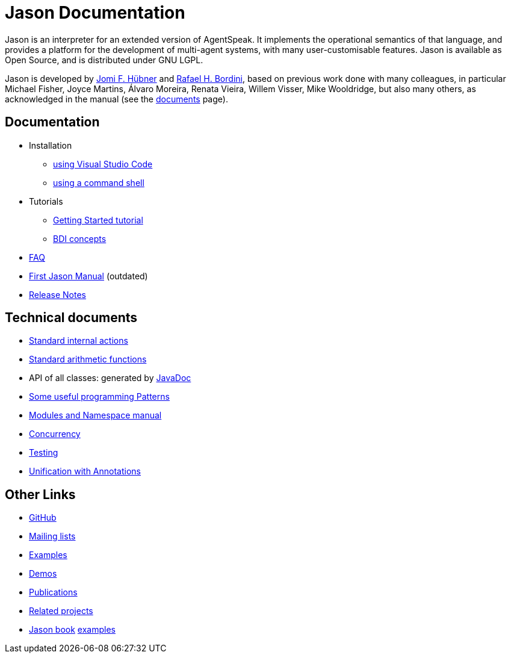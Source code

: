 = Jason Documentation

Jason is an interpreter for an extended version of AgentSpeak. It implements the operational semantics of that language, and provides a platform for the development of multi-agent systems, with many user-customisable features. Jason is available as Open Source, and is distributed under GNU LGPL.

Jason is developed by http://https://jomifred.github.io[Jomi F. Hübner] and http://www.inf.pucrs.br/r.bordini[Rafael H. Bordini], based on previous work done with many colleagues, in particular Michael Fisher, Joyce Martins, Álvaro Moreira, Renata Vieira, Willem Visser, Mike Wooldridge, but also many others, as acknowledged in the manual (see the http://jason.sourceforge.net/wp/documents/[documents] page).

== Documentation

- Installation

* xref:./tutorials/vscode/readme.adoc[using Visual Studio Code]
* xref:../jason-cli/readme.adoc[using a command shell]

- Tutorials
* xref:./tutorials/getting-started/readme.adoc[Getting Started tutorial]
//* xref:./tutorials/jason-jade/readme.adoc[Interoperating with JADE]
* xref:./tutorials/hello-bdi/readme.adoc[BDI concepts]


- xref:./faq.adoc[FAQ]
- link:./Jason.pdf[First Jason Manual] (outdated)

- xref:./release-notes.adoc[Release Notes]

== Technical documents

* link:http://jason.sourceforge.net/api/jason/stdlib/package-summary.html#package.description[Standard internal actions]
* link:http://jason.sourceforge.net/api/jason/functions/package-summary.html[Standard arithmetic functions]
* API of all classes: generated by link:http://jason.sourceforge.net/api[JavaDoc]

* xref:./tech/patterns.adoc[Some useful programming Patterns]
* link:./tech/modules-namespaces.pdf[Modules and Namespace manual]
* xref:./tech/concurrency.adoc[Concurrency]
* xref:./tech/unit-tests.adoc[Testing]
* xref:./tech/annotations.adoc[Unification with Annotations]

== Other Links

- https://github.com/jason-lang/jason[GitHub]
//- http://sourceforge.net/news/?group_id=98417[News]
- http://sourceforge.net/mail/?group_id=98417[Mailing lists]
- https://github.com/jason-lang/jason/tree/master/examples[Examples]
- https://github.com/jason-lang/jason/tree/master/demos[Demos]
- http://jason.sourceforge.net/Jason/Documents.html[Publications]
- http://jason.sourceforge.net/Jason/Projects.html[Related projects]

- http://jason.sf.net/jBook[Jason book] http://jason.sourceforge.net/jBook/jBookWebSite/Examples.html[examples]
